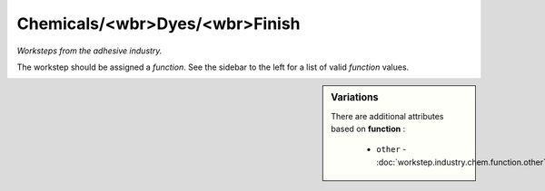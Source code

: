 Chemicals/<wbr>Dyes/<wbr>Finish
===============================

*Worksteps from the adhesive industry.*

The workstep should be assigned a `function`. See the sidebar to the left for a list of valid `function` values.

.. sidebar:: Variations
   
   There are additional attributes based on **function** :
   
     * ``other`` - :doc:`workstep.industry.chem.function.other`
   

